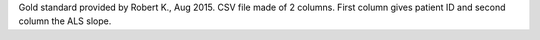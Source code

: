Gold standard provided by Robert K., Aug 2015. CSV file made of 2 columns.
First column gives patient ID and second column the ALS slope.
